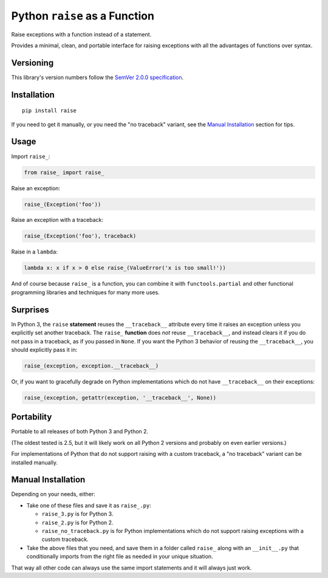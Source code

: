 Python ``raise`` as a Function
==============================

Raise exceptions with a function instead of a statement.

Provides a minimal, clean, and portable interface for raising
exceptions with all the advantages of functions over syntax.


Versioning
----------

This library's version numbers follow the `SemVer 2.0.0 specification
<https://semver.org/spec/v2.0.0.html>`_.


Installation
------------

::

    pip install raise

If you need to get it manually, or you need the "no traceback"
variant, see the `Manual Installation`_ section for tips.


Usage
-----

Import ``raise_``:

.. code:: python

    from raise_ import raise_

Raise an exception:

.. code:: python

    raise_(Exception('foo'))

Raise an exception with a traceback:

.. code:: python

    raise_(Exception('foo'), traceback)

Raise in a ``lambda``:

.. code:: python

    lambda x: x if x > 0 else raise_(ValueError('x is too small!')) 

And of course because ``raise_`` is a function,
you can combine it with ``functools.partial``
and other functional programming libraries and
techniques for many more uses.


Surprises
---------

In Python 3, the ``raise`` **statement** reuses the
``__traceback__`` attribute every time it raises an
exception unless you explicitly set another traceback.
The ``raise_`` **function** does *not* reuse
``__traceback__``, and instead clears it if you do
not pass in a traceback, as if you passed in ``None``.
If you want the Python 3 behavior of reusing the
``__traceback__``, you should explicitly pass it in:

.. code:: python

    raise_(exception, exception.__traceback__)

Or, if you want to gracefully degrade on
Python implementations which do not have
``__traceback__`` on their exceptions:

.. code:: python

    raise_(exception, getattr(exception, '__traceback__', None))


Portability
-----------

Portable to all releases of both Python 3 and Python 2.

(The oldest tested is 2.5, but it will likely work on all
Python 2 versions and probably on even earlier versions.)

For implementations of Python that do not support raising
with a custom traceback, a "no traceback" variant can be
installed manually.


Manual Installation
-------------------

Depending on your needs, either:

* Take one of these files and save it as ``raise_.py``:

  * ``raise_3.py`` is for Python 3.
  * ``raise_2.py`` is for Python 2.
  * ``raise_no_traceback.py`` is for Python implementations which
    do not support raising exceptions with a custom traceback.

* Take the above files that you need, and save them in a folder called
  ``raise_`` along with an ``__init__.py`` that conditionally imports
  from the right file as needed in your unique situation.

That way all other code can always use the same
import statements and it will always just work.
